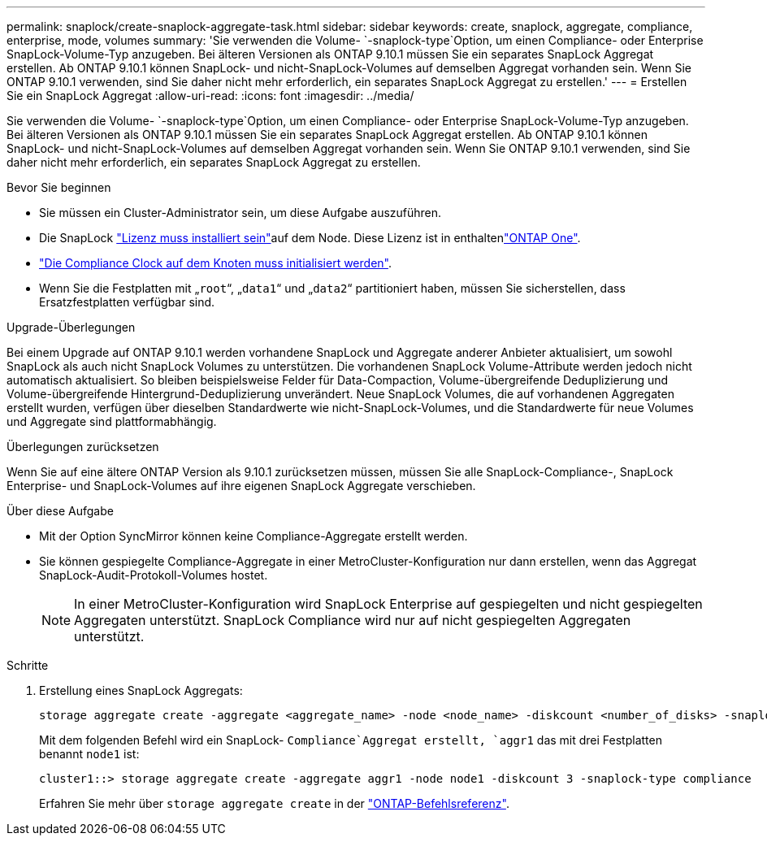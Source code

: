 ---
permalink: snaplock/create-snaplock-aggregate-task.html 
sidebar: sidebar 
keywords: create, snaplock, aggregate, compliance, enterprise, mode, volumes 
summary: 'Sie verwenden die Volume- `-snaplock-type`Option, um einen Compliance- oder Enterprise SnapLock-Volume-Typ anzugeben. Bei älteren Versionen als ONTAP 9.10.1 müssen Sie ein separates SnapLock Aggregat erstellen. Ab ONTAP 9.10.1 können SnapLock- und nicht-SnapLock-Volumes auf demselben Aggregat vorhanden sein. Wenn Sie ONTAP 9.10.1 verwenden, sind Sie daher nicht mehr erforderlich, ein separates SnapLock Aggregat zu erstellen.' 
---
= Erstellen Sie ein SnapLock Aggregat
:allow-uri-read: 
:icons: font
:imagesdir: ../media/


[role="lead"]
Sie verwenden die Volume- `-snaplock-type`Option, um einen Compliance- oder Enterprise SnapLock-Volume-Typ anzugeben. Bei älteren Versionen als ONTAP 9.10.1 müssen Sie ein separates SnapLock Aggregat erstellen. Ab ONTAP 9.10.1 können SnapLock- und nicht-SnapLock-Volumes auf demselben Aggregat vorhanden sein. Wenn Sie ONTAP 9.10.1 verwenden, sind Sie daher nicht mehr erforderlich, ein separates SnapLock Aggregat zu erstellen.

.Bevor Sie beginnen
* Sie müssen ein Cluster-Administrator sein, um diese Aufgabe auszuführen.
* Die SnapLock link:../system-admin/install-license-task.html["Lizenz muss installiert sein"]auf dem Node. Diese Lizenz ist in enthaltenlink:../system-admin/manage-licenses-concept.html#licenses-included-with-ontap-one["ONTAP One"].
* link:../snaplock/initialize-complianceclock-task.html["Die Compliance Clock auf dem Knoten muss initialisiert werden"].
* Wenn Sie die Festplatten mit „`root`“, „`data1`“ und „`data2`“ partitioniert haben, müssen Sie sicherstellen, dass Ersatzfestplatten verfügbar sind.


.Upgrade-Überlegungen
Bei einem Upgrade auf ONTAP 9.10.1 werden vorhandene SnapLock und Aggregate anderer Anbieter aktualisiert, um sowohl SnapLock als auch nicht SnapLock Volumes zu unterstützen. Die vorhandenen SnapLock Volume-Attribute werden jedoch nicht automatisch aktualisiert. So bleiben beispielsweise Felder für Data-Compaction, Volume-übergreifende Deduplizierung und Volume-übergreifende Hintergrund-Deduplizierung unverändert. Neue SnapLock Volumes, die auf vorhandenen Aggregaten erstellt wurden, verfügen über dieselben Standardwerte wie nicht-SnapLock-Volumes, und die Standardwerte für neue Volumes und Aggregate sind plattformabhängig.

.Überlegungen zurücksetzen
Wenn Sie auf eine ältere ONTAP Version als 9.10.1 zurücksetzen müssen, müssen Sie alle SnapLock-Compliance-, SnapLock Enterprise- und SnapLock-Volumes auf ihre eigenen SnapLock Aggregate verschieben.

.Über diese Aufgabe
* Mit der Option SyncMirror können keine Compliance-Aggregate erstellt werden.
* Sie können gespiegelte Compliance-Aggregate in einer MetroCluster-Konfiguration nur dann erstellen, wenn das Aggregat SnapLock-Audit-Protokoll-Volumes hostet.
+
[NOTE]
====
In einer MetroCluster-Konfiguration wird SnapLock Enterprise auf gespiegelten und nicht gespiegelten Aggregaten unterstützt. SnapLock Compliance wird nur auf nicht gespiegelten Aggregaten unterstützt.

====


.Schritte
. Erstellung eines SnapLock Aggregats:
+
[source, cli]
----
storage aggregate create -aggregate <aggregate_name> -node <node_name> -diskcount <number_of_disks> -snaplock-type <compliance|enterprise>
----
+
Mit dem folgenden Befehl wird ein SnapLock- `Compliance`Aggregat erstellt, `aggr1` das mit drei Festplatten benannt `node1` ist:

+
[listing]
----
cluster1::> storage aggregate create -aggregate aggr1 -node node1 -diskcount 3 -snaplock-type compliance
----
+
Erfahren Sie mehr über `storage aggregate create` in der link:https://docs.netapp.com/us-en/ontap-cli/storage-aggregate-create.html["ONTAP-Befehlsreferenz"^].


